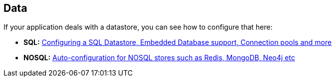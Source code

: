 [[documentation.data]]
== Data
If your application deals with a datastore, you can see how to configure that here:

* *SQL:* <<data#data.sql, Configuring a SQL Datastore, Embedded Database support, Connection pools and more>>
* *NOSQL:* <<data#data.nosql, Auto-configuration for NOSQL stores such as Redis, MongoDB, Neo4j etc>>
